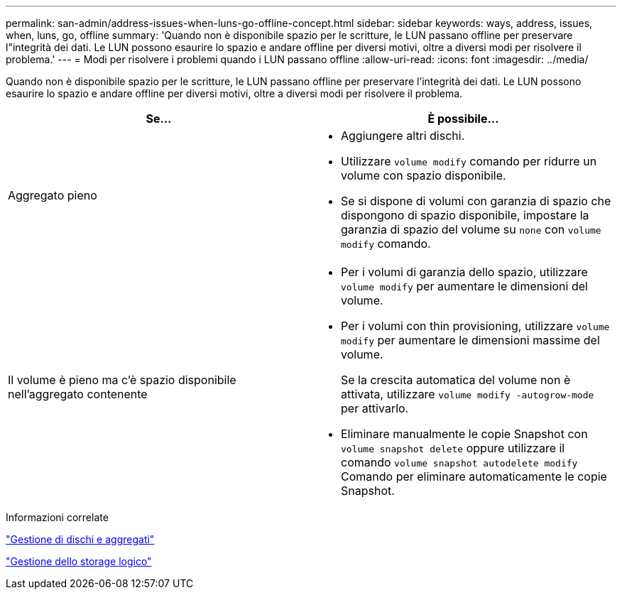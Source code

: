 ---
permalink: san-admin/address-issues-when-luns-go-offline-concept.html 
sidebar: sidebar 
keywords: ways, address, issues, when, luns, go, offline 
summary: 'Quando non è disponibile spazio per le scritture, le LUN passano offline per preservare l"integrità dei dati. Le LUN possono esaurire lo spazio e andare offline per diversi motivi, oltre a diversi modi per risolvere il problema.' 
---
= Modi per risolvere i problemi quando i LUN passano offline
:allow-uri-read: 
:icons: font
:imagesdir: ../media/


[role="lead"]
Quando non è disponibile spazio per le scritture, le LUN passano offline per preservare l'integrità dei dati. Le LUN possono esaurire lo spazio e andare offline per diversi motivi, oltre a diversi modi per risolvere il problema.

[cols="2*"]
|===
| Se... | È possibile... 


 a| 
Aggregato pieno
 a| 
* Aggiungere altri dischi.
* Utilizzare `volume modify` comando per ridurre un volume con spazio disponibile.
* Se si dispone di volumi con garanzia di spazio che dispongono di spazio disponibile, impostare la garanzia di spazio del volume su `none` con `volume modify` comando.




 a| 
Il volume è pieno ma c'è spazio disponibile nell'aggregato contenente
 a| 
* Per i volumi di garanzia dello spazio, utilizzare `volume modify` per aumentare le dimensioni del volume.
* Per i volumi con thin provisioning, utilizzare `volume modify` per aumentare le dimensioni massime del volume.
+
Se la crescita automatica del volume non è attivata, utilizzare `volume modify -autogrow-mode` per attivarlo.

* Eliminare manualmente le copie Snapshot con `volume snapshot delete` oppure utilizzare il comando `volume snapshot autodelete modify` Comando per eliminare automaticamente le copie Snapshot.


|===
.Informazioni correlate
link:../disks-aggregates/index.html["Gestione di dischi e aggregati"]

link:../volumes/index.html["Gestione dello storage logico"]
